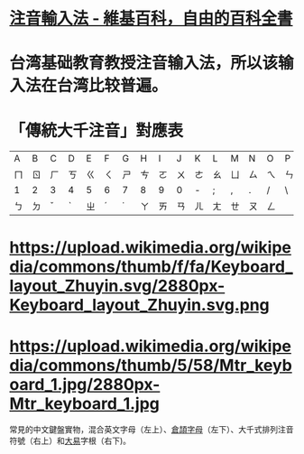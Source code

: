 * [[https://zh.wikipedia.org/zh-hk/注音輸入法][注音輸入法 - 維基百科，自由的百科全書]]
* 台湾基础教育教授注音输入法，所以该输入法在台湾比较普遍。
* *「傳統大千注音」對應表*
| A | B | C | D | E | F | G | H | I | J | K | L | M | N | O | P | Q | R | S | T | U | V | W | X | Y | Z |
| ㄇ | ㄖ | ㄏ | ㄎ | ㄍ | ㄑ | ㄕ | ㄘ | ㄛ | ㄨ | ㄜ | ㄠ | ㄩ | ㄙ | ㄟ | ㄣ | ㄆ | ㄐ | ㄋ | ㄔ | ㄧ | ㄒ | ㄊ | ㄌ | ㄗ | ㄈ |
| 1 | 2 | 3 | 4 | 5 | 6 | 7 | 8 | 9 | 0 | - | ; | , | . | / | \ | ' | [ | ] | = |
| ㄅ | ㄉ | ˇ | ˋ | ㄓ | ˊ | ˙ | ㄚ | ㄞ | ㄢ | ㄦ | ㄤ | ㄝ | ㄡ | ㄥ |  |  |  |  |
* https://upload.wikimedia.org/wikipedia/commons/thumb/f/fa/Keyboard_layout_Zhuyin.svg/2880px-Keyboard_layout_Zhuyin.svg.png
* https://upload.wikimedia.org/wikipedia/commons/thumb/5/58/Mtr_keyboard_1.jpg/2880px-Mtr_keyboard_1.jpg
常見的中文鍵盤實物，混合英文字母（左上）、[[https://zh.wikipedia.org/wiki/%E5%80%89%E9%A0%A1%E8%BC%B8%E5%85%A5%E6%B3%95][倉頡字母]]（左下）、大千式排列注音符號（右上）和[[https://zh.wikipedia.org/wiki/%E5%A4%A7%E6%98%93%E8%BC%B8%E5%85%A5%E6%B3%95][大易]]字根（右下)。